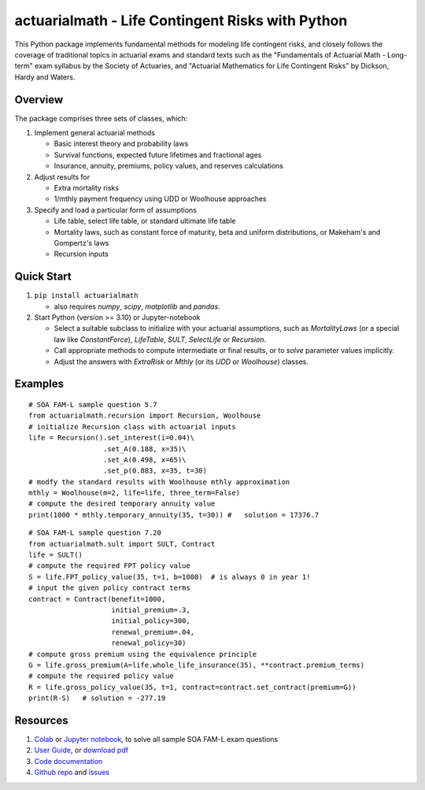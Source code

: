 actuarialmath - Life Contingent Risks with Python
=================================================

This Python package implements fundamental methods for modeling life contingent risks, and closely follows the coverage of traditional topics in actuarial exams and standard texts such as the "Fundamentals of Actuarial Math - Long-term" exam syllabus by the Society of Actuaries, and "Actuarial Mathematics for Life Contingent Risks" by Dickson, Hardy and Waters.

Overview
--------

The package comprises three sets of classes, which:

1. Implement general actuarial methods

   - Basic interest theory and probability laws

   - Survival functions, expected future lifetimes and fractional ages

   - Insurance, annuity, premiums, policy values, and reserves calculations


2. Adjust results for

   - Extra mortality risks

   - 1/mthly payment frequency using UDD or Woolhouse approaches

3. Specify and load a particular form of assumptions

   - Life table, select life table, or standard ultimate life table

   - Mortality laws, such as constant force of maturity, beta and uniform distributions, or Makeham's and Gompertz's laws

   - Recursion inputs
    
     
Quick Start
-----------

1. ``pip install actuarialmath``
   
   - also requires `numpy`, `scipy`, `matplotlib` and `pandas`.
     
2. Start Python (version >= 3.10) or Jupyter-notebook

   - Select a suitable subclass to initialize with your actuarial assumptions, such as `MortalityLaws` (or a special law like `ConstantForce`), `LifeTable`, `SULT`, `SelectLife` or `Recursion`.
      
   - Call appropriate methods to compute intermediate or final results, or to `solve` parameter values implicitly.

   - Adjust the answers with `ExtraRisk` or `Mthly` (or its `UDD` or `Woolhouse`) classes.

Examples
--------

::

  # SOA FAM-L sample question 5.7
  from actuarialmath.recursion import Recursion, Woolhouse
  # initialize Recursion class with actuarial inputs
  life = Recursion().set_interest(i=0.04)\
                    .set_A(0.188, x=35)\
                    .set_A(0.498, x=65)\
                    .set_p(0.883, x=35, t=30)
  # modfy the standard results with Woolhouse mthly approximation
  mthly = Woolhouse(m=2, life=life, three_term=False)
  # compute the desired temporary annuity value
  print(1000 * mthly.temporary_annuity(35, t=30)) #   solution = 17376.7

::

  # SOA FAM-L sample question 7.20
  from actuarialmath.sult import SULT, Contract
  life = SULT()
  # compute the required FPT policy value
  S = life.FPT_policy_value(35, t=1, b=1000)  # is always 0 in year 1!
  # input the given policy contract terms
  contract = Contract(benefit=1000,
                      initial_premium=.3,
                      initial_policy=300,
                      renewal_premium=.04,
                      renewal_policy=30)
  # compute gross premium using the equivalence principle
  G = life.gross_premium(A=life.whole_life_insurance(35), **contract.premium_terms)
  # compute the required policy value
  R = life.gross_policy_value(35, t=1, contract=contract.set_contract(premium=G))
  print(R-S)   # solution = -277.19

Resources
---------

1. `Colab <https://colab.research.google.com/drive/1TcNr1x5HbT2fF3iFMYGXdN_cvRKiSua4?usp=sharing>`_ or `Jupyter notebook <https://terence-lim.github.io/notes/faml.ipynb>`_, to solve all sample SOA FAM-L exam questions

2. `User Guide <https://terence-lim.github.io/actuarialmath-guide/>`_, or `download pdf <https://terence-lim.github.io/notes/actuarialmath-guide.pdf>`_

3. `Code documentation <https://actuarialmath.readthedocs.io/en/latest/>`_

4. `Github repo <https://github.com/terence-lim/actuarialmath.git>`_ and `issues <https://github.com/terence-lim/actuarialmath/issues>`_

